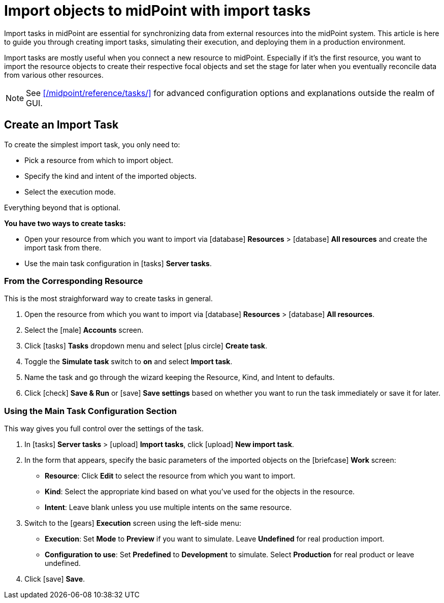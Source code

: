 = Import objects to midPoint with import tasks
:page-nav-title: 'Import tasks'
:page-display-order: 1
:page-toc: top
:experimental:
:icons: font
:icon-set: fas

Import tasks in midPoint are essential for synchronizing data from external resources into the midPoint system.
This article is here to guide you through creating import tasks, simulating their execution, and deploying them in a production environment.

Import tasks are mostly useful when you connect a new resource to midPoint.
Especially if it's the first resource, you want to import the resource objects to create their respective focal objects and set the stage for later when you eventually reconcile data from various other resources.

[NOTE]
====
See xref:/midpoint/reference/tasks/[] for advanced configuration options and explanations outside the realm of GUI.
====

== Create an Import Task

To create the simplest import task, you only need to:

* Pick a resource from which to import object.
* Specify the kind and intent of the imported objects.
* Select the execution mode.

Everything beyond that is optional.

*You have two ways to create tasks:*

* Open your resource from which you want to import via icon:database[] *Resources* > icon:database[] *All resources* and create the import task from there.
* Use the main task configuration in icon:tasks[] *Server tasks*.

=== From the Corresponding Resource

This is the most straighforward way to create tasks in general.

. Open the resource from which you want to import via icon:database[] *Resources* > icon:database[] *All resources*.
. Select the icon:male[] btn:[Accounts] screen.
. Click icon:tasks[] btn:[Tasks] dropdown menu and select icon:plus-circle[] btn:[Create task].
. Toggle the *Simulate task* switch to *on* and select *Import task*.
. Name the task and go through the wizard keeping the Resource, Kind, and Intent to defaults.
. Click icon:check[] btn:[Save & Run] or icon:save[] btn:[Save settings] based on whether you want to run the task immediately or save it for later.

=== Using the Main Task Configuration Section

This way gives you full control over the settings of the task.

. In icon:tasks[] *Server tasks* > icon:upload[] *Import tasks*, click icon:upload[role="green"] btn:[New import task].
. In the form that appears, specify the basic parameters of the imported objects on the icon:briefcase[] *Work* screen:
	** *Resource*: Click btn:[Edit] to select the resource from which you want to import.
	** *Kind*: Select the appropriate kind based on what you've used for the objects in the resource.
	** *Intent*: Leave blank unless you use multiple intents on the same resource.
. Switch to the icon:gears[] *Execution* screen using the left-side menu:
	** *Execution*: Set *Mode* to *Preview* if you want to simulate. Leave *Undefined* for real production import.
	** *Configuration to use*: Set *Predefined* to *Development* to simulate. Select *Production* for real product or leave undefined.
. Click icon:save[] btn:[Save].


